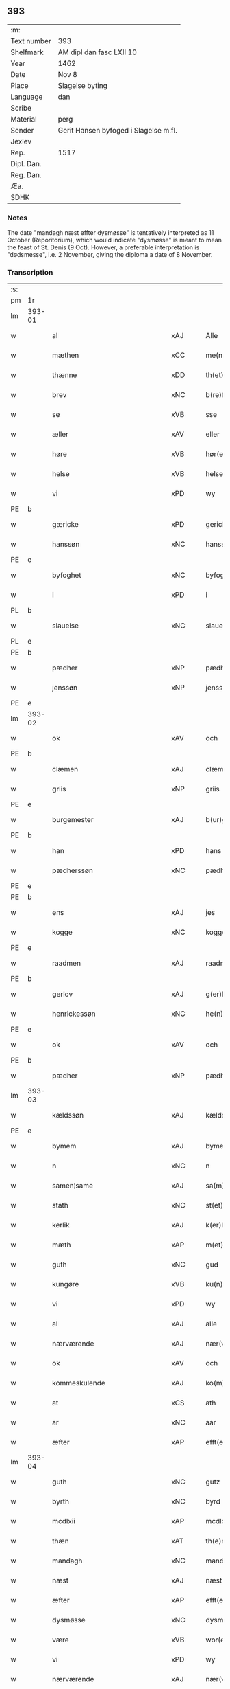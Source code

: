 ** 393
| :m:         |                                       |
| Text number | 393                                   |
| Shelfmark   | AM dipl dan fasc LXII 10              |
| Year        | 1462                                  |
| Date        | Nov 8                                 |
| Place       | Slagelse byting                       |
| Language    | dan                                   |
| Scribe      |                                       |
| Material    | perg                                  |
| Sender      | Gerit Hansen byfoged i Slagelse m.fl. |
| Jexlev      |                                       |
| Rep.        | 1517                                  |
| Dipl. Dan.  |                                       |
| Reg. Dan.   |                                       |
| Æa.         |                                       |
| SDHK        |                                       |

*** Notes
The date "mandagh næst effter dysmøsse" is tentatively interpreted as 11 October
(Reporitorium), which would indicate "dysmøsse" is meant to mean the feast of
St. Denis (9 Oct). However, a preferable interpretation is "dødsmesse", i.e. 2
November, giving the diploma a date of 8 November.

*** Transcription
| :s: |        |                                   |                |   |   |                   |               |   |   |   |        |     |   |   |    |               |
| pm  | 1r     |                                   |                |   |   |                   |               |   |   |   |        |     |   |   |    |               |
| lm  | 393-01 |                                   |                |   |   |                   |               |   |   |   |        |     |   |   |    |               |
| w   |        | al                                | xAJ            |   |   | Alle              | Alle          |   |   |   |        | dan |   |   |    |        393-01 |
| w   |        | mæthen                            | xCC            |   |   | me(n)             | me̅            |   |   |   |        | dan |   |   |    |        393-01 |
| w   |        | thænne                            | xDD            |   |   | th(et)te          | thꝫte         |   |   |   |        | dan |   |   |    |        393-01 |
| w   |        | brev                              | xNC            |   |   | b(re)ff           | bf̅f           |   |   |   |        | dan |   |   |    |        393-01 |
| w   |        | se                                | xVB            |   |   | sse               | ſſe           |   |   |   |        | dan |   |   |    |        393-01 |
| w   |        | æller                             | xAV            |   |   | eller             | eller         |   |   |   |        | dan |   |   |    |        393-01 |
| w   |        | høre                              | xVB            |   |   | hør(e)            | hør          |   |   |   |        | dan |   |   |    |        393-01 |
| w   |        | helse                             | xVB            |   |   | helse             | helſe         |   |   |   |        | dan |   |   |    |        393-01 |
| w   |        | vi                                | xPD            |   |   | wy                | wy            |   |   |   |        | dan |   |   |    |        393-01 |
| PE  | b      |                                   |                |   |   |                   |               |   |   |   |        |     |   |   |    |               |
| w   |        | gæricke                           | xPD            |   |   | gerickæ           | gerıckæ       |   |   |   |        | dan |   |   |    |        393-01 |
| w   |        | hanssøn                           | xNC            |   |   | hanss(øn)         | hanſ         |   |   |   |        | dan |   |   |    |        393-01 |
| PE  | e      |                                   |                |   |   |                   |               |   |   |   |        |     |   |   |    |               |
| w   |        | byfoghet                          | xNC            |   |   | byfogh(et)        | byfoghꝫ       |   |   |   |        | dan |   |   |    |        393-01 |
| w   |        | i                                 | xPD            |   |   | i                 | i             |   |   |   |        | dan |   |   |    |        393-01 |
| PL  | b      |                                   |                |   |   |                   |               |   |   |   |        |     |   |   |    |               |
| w   |        | slauelse                          | xNC            |   |   | slauelse          | ſlauelſe      |   |   |   |        | dan |   |   |    |        393-01 |
| PL  | e      |                                   |                |   |   |                   |               |   |   |   |        |     |   |   |    |               |
| PE  | b      |                                   |                |   |   |                   |               |   |   |   |        |     |   |   |    |               |
| w   |        | pædher                            | xNP            |   |   | pædh(e)r          | pædh̅ꝛ         |   |   |   |        | dan |   |   |    |        393-01 |
| w   |        | jenssøn                           | xNP            |   |   | jenss(øn)         | ȷenſ         |   |   |   |        | dan |   |   |    |        393-01 |
| PE  | e      |                                   |                |   |   |                   |               |   |   |   |        |     |   |   |    |               |
| lm  | 393-02 |                                   |                |   |   |                   |               |   |   |   |        |     |   |   |    |               |
| w   |        | ok                                | xAV            |   |   | och               | och           |   |   |   |        | dan |   |   |    |        393-02 |
| PE  | b      |                                   |                |   |   |                   |               |   |   |   |        |     |   |   |    |               |
| w   |        | clæmen                            | xAJ            |   |   | clæmen            | clæme        |   |   |   |        | dan |   |   |    |        393-02 |
| w   |        | griis                             | xNP            |   |   | griis             | grii         |   |   |   |        | dan |   |   |    |        393-02 |
| PE  | e      |                                   |                |   |   |                   |               |   |   |   |        |     |   |   |    |               |
| w   |        | burgemester                       | xAJ            |   |   | b(ur)gemeste(r)   | bᷣgemeſte     |   |   |   |        | dan |   |   |    |        393-02 |
| PE  | b      |                                   |                |   |   |                   |               |   |   |   |        |     |   |   |    |               |
| w   |        | han                               | xPD            |   |   | hans              | han          |   |   |   |        | dan |   |   |    |        393-02 |
| w   |        | pædherssøn                        | xNC            |   |   | pædh(e)rss(øn)    | pædh̅ꝛſ       |   |   |   |        | dan |   |   |    |        393-02 |
| PE  | e      |                                   |                |   |   |                   |               |   |   |   |        |     |   |   |    |               |
| PE  | b      |                                   |                |   |   |                   |               |   |   |   |        |     |   |   |    |               |
| w   |        | ens                               | xAJ            |   |   | jes               | ȷe           |   |   |   |        | dan |   |   |    |        393-02 |
| w   |        | kogge                             | xNC            |   |   | kogge             | kogge         |   |   |   |        | dan |   |   |    |        393-02 |
| PE  | e      |                                   |                |   |   |                   |               |   |   |   |        |     |   |   |    |               |
| w   |        | raadmen                           | xAJ            |   |   | raadme(n)         | raadme̅        |   |   |   |        | dan |   |   |    |        393-02 |
| PE  | b      |                                   |                |   |   |                   |               |   |   |   |        |     |   |   |    |               |
| w   |        | gerlov                            | xAJ            |   |   | g(er)loff         | gloff        |   |   |   |        | dan |   |   |    |        393-02 |
| w   |        | henrickessøn                      | xNC            |   |   | he(n)rickess(øn)  | he̅rickeſ     |   |   |   |        | dan |   |   |    |        393-02 |
| PE  | e      |                                   |                |   |   |                   |               |   |   |   |        |     |   |   |    |               |
| w   |        | ok                                | xAV            |   |   | och               | och           |   |   |   |        | dan |   |   |    |        393-02 |
| PE  | b      |                                   |                |   |   |                   |               |   |   |   |        |     |   |   |    |               |
| w   |        | pædher                            | xNP            |   |   | pædh(e)r          | pædh̅ꝛ         |   |   |   |        | dan |   |   |    |        393-02 |
| lm  | 393-03 |                                   |                |   |   |                   |               |   |   |   |        |     |   |   |    |               |
| w   |        | kældssøn                          | xAJ            |   |   | kældss(øn)        | kældſ        |   |   |   |        | dan |   |   |    |        393-03 |
| PE  | e      |                                   |                |   |   |                   |               |   |   |   |        |     |   |   |    |               |
| w   |        | bymem                             | xAJ            |   |   | byme(m)           | byme̅          |   |   |   |        | dan |   |   |    |        393-03 |
| w   |        | n                                 | xNC            |   |   | n                 | i             |   |   |   |        | dan |   |   |    |        393-03 |
| w   |        | samen¦same                        | xAJ            |   |   | sa(m)me           | ſa̅me          |   |   |   |        | dan |   |   | =  |        393-03 |
| w   |        | stath                             | xNC            |   |   | st(et)            | ſtꝫ           |   |   |   |        | dan |   |   | == |        393-03 |
| w   |        | kerlik                            | xAJ            |   |   | k(er)lighe        | klıghe       |   |   |   |        | dan |   |   |    |        393-03 |
| w   |        | mæth                              | xAP            |   |   | m(et)             | mꝫ            |   |   |   |        | dan |   |   |    |        393-03 |
| w   |        | guth                              | xNC            |   |   | gud               | gud           |   |   |   |        | dan |   |   |    |        393-03 |
| w   |        | kungøre                           | xVB            |   |   | ku(n)gør(e)       | ku̅gør        |   |   |   |        | dan |   |   |    |        393-03 |
| w   |        | vi                                | xPD            |   |   | wy                | wy            |   |   |   |        | dan |   |   |    |        393-03 |
| w   |        | al                                | xAJ            |   |   | alle              | alle          |   |   |   |        | dan |   |   |    |        393-03 |
| w   |        | nærværende                        | xAJ            |   |   | nær(værende)      | nær          |   |   |   | de-sup | dan |   |   |    |        393-03 |
| w   |        | ok                                | xAV            |   |   | och               | och           |   |   |   |        | dan |   |   |    |        393-03 |
| w   |        | kommeskulende                     | xAJ            |   |   | ko(m)mesku(lende) | ko̅meſku      |   |   |   | de-sup | dan |   |   |    |        393-03 |
| w   |        | at                                | xCS            |   |   | ath               | ath           |   |   |   |        | dan |   |   |    |        393-03 |
| w   |        | ar                                | xNC            |   |   | aar               | aar           |   |   |   |        | dan |   |   |    |        393-03 |
| w   |        | æfter                             | xAP            |   |   | efft(er)          | efft         |   |   |   |        | dan |   |   |    |        393-03 |
| lm  | 393-04 |                                   |                |   |   |                   |               |   |   |   |        |     |   |   |    |               |
| w   |        | guth                              | xNC            |   |   | gutz              | gutz          |   |   |   |        | dan |   |   |    |        393-04 |
| w   |        | byrth                             | xNC            |   |   | byrd              | byꝛd          |   |   |   |        | dan |   |   |    |        393-04 |
| w   |        | mcdlxii                           | xAP            |   |   | mcdlxii           | cdlxii       |   |   |   |        | dan |   |   |    |        393-04 |
| w   |        | thæn                              | xAT            |   |   | th(e)n            | th̅           |   |   |   |        | dan |   |   |    |        393-04 |
| w   |        | mandagh                           | xNC            |   |   | mandagh           | mandagh       |   |   |   |        | dan |   |   |    |        393-04 |
| w   |        | næst                              | xAJ            |   |   | næst              | næſt          |   |   |   |        | dan |   |   |    |        393-04 |
| w   |        | æfter                             | xAP            |   |   | efft(er)          | efft         |   |   |   |        | dan |   |   |    |        393-04 |
| w   |        | dysmøsse                          | xNC            |   |   | dysmøsse          | dyſmøſſe      |   |   |   |        | dan |   |   |    |        393-04 |
| w   |        | være                              | xVB            |   |   | wor(e)            | wor          |   |   |   |        | dan |   |   |    |        393-04 |
| w   |        | vi                                | xPD            |   |   | wy                | wy            |   |   |   |        | dan |   |   |    |        393-04 |
| w   |        | nærværende                        | xAJ            |   |   | nær(værende)      | nær          |   |   |   | de-sup | dan |   |   |    |        393-04 |
| w   |        | mæth                              | xAP            |   |   | m(et)             | mꝫ            |   |   |   |        | dan |   |   |    |        393-04 |
| w   |        | mang                              | xAJ            |   |   | manghe            | manghe        |   |   |   |        | dan |   |   |    |        393-04 |
| w   |        | flere                             | xAJ            |   |   | fler(e)           | fler         |   |   |   |        | dan |   |   |    |        393-04 |
| lm  | 393-05 |                                   |                |   |   |                   |               |   |   |   |        |     |   |   |    |               |
| w   |        | gothe                             | xNC            |   |   | gothe             | gothe         |   |   |   |        | dan |   |   |    |        393-05 |
| w   |        | mæthen                            | xCC            |   |   | me(n)             | me̅            |   |   |   |        | dan |   |   |    |        393-05 |
| w   |        | upa                               | xAV            |   |   | paa               | paa           |   |   |   |        | dan |   |   |    |        393-05 |
| w   |        | varthe                            | xVB            |   |   | wort              | woꝛt          |   |   |   |        | dan |   |   |    |        393-05 |
| w   |        | byting                            | xAJ            |   |   | bytingh           | bytingh       |   |   |   |        | dan |   |   |    |        393-05 |
| w   |        | æ                                 | xAT            |   |   | i                 | i             |   |   |   |        | dan |   |   |    |        393-05 |
| PL  | b      |                                   |                |   |   |                   |               |   |   |   |        |     |   |   |    |               |
| w   |        | slauelse                          | xNC            |   |   | slauelse          | ſlauelſe      |   |   |   |        | dan |   |   |    |        393-05 |
| PL  | e      |                                   |                |   |   |                   |               |   |   |   |        |     |   |   |    |               |
| w   |        | høre                              | xVB            |   |   | hørdhe            | høꝛdhe        |   |   |   |        | dan |   |   |    |        393-05 |
| w   |        | skælagh                           | xAJ            |   |   | skællighe         | ſkællıghe     |   |   |   |        | dan |   |   |    |        393-05 |
| w   |        | ok                                | xAV            |   |   | och               | och           |   |   |   |        | dan |   |   |    |        393-05 |
| w   |        | soghe                             | xVB            |   |   | soghe             | ſoghe         |   |   |   |        | dan |   |   |    |        393-05 |
| w   |        | at                                | xIM            |   |   | ath               | ath           |   |   |   |        | dan |   |   |    |        393-05 |
| w   |        | beskethen                         | xAJ            |   |   | beskeden          | beſkede      |   |   |   |        | dan |   |   |    |        393-05 |
| w   |        | man                               | xNC            |   |   | man               | ma           |   |   |   |        | dan |   |   |    |        393-05 |
| lm  | 393-06 |                                   |                |   |   |                   |               |   |   |   |        |     |   |   |    |               |
| PE  | b      |                                   |                |   |   |                   |               |   |   |   |        |     |   |   |    |               |
| w   |        | clæmen                            | xAJ            |   |   | clæmen            | clæme        |   |   |   |        | dan |   |   |    |        393-06 |
| w   |        | pædherssøn                        | xAJ            |   |   | pædh(e)rss(øn)    | pædh̅ꝛſ       |   |   |   |        | dan |   |   |    |        393-06 |
| PE  | e      |                                   |                |   |   |                   |               |   |   |   |        |     |   |   |    |               |
| w   |        | burgere                           | xAJ            |   |   | b(ur)ger(e)       | b᷑ger         |   |   |   |        | dan |   |   |    |        393-06 |
| w   |        | æ                                 | xAT            |   |   | i                 | i             |   |   |   |        | dan |   |   |    |        393-06 |
| PL  | b      |                                   |                |   |   |                   |               |   |   |   |        |     |   |   |    |               |
| w   |        | slauelse                          | xNC            |   |   | slauelse          | ſlauelſe      |   |   |   |        | dan |   |   |    |        393-06 |
| PL  | e      |                                   |                |   |   |                   |               |   |   |   |        |     |   |   |    |               |
| w   |        | sta                               | xVB            |   |   | stodh             | ſtodh         |   |   |   |        | dan |   |   |    |        393-06 |
| w   |        | jnner                             | xPD            |   |   | jnnæn             | ȷnnæ         |   |   |   |        | dan |   |   |    |        393-06 |
| w   |        | fjure                             | xNA            |   |   | fyræ              | fyræ          |   |   |   |        | dan |   |   |    |        393-06 |
| w   |        | tingstokke                        | xNC            |   |   | tingstockæ        | tıngſtockæ    |   |   |   |        | dan |   |   |    |        393-06 |
| w   |        | skøte                             | xVB            |   |   | skøttæ            | ſkøttæ        |   |   |   |        | dan |   |   |    |        393-06 |
| w   |        | ok                                | xAV            |   |   | och               | och           |   |   |   |        | dan |   |   |    |        393-06 |
| w   |        | vploth                            | xAJ            |   |   | wplodh            | wplodh        |   |   |   |        | dan |   |   |    |        393-06 |
| w   |        | ok                                | xAV            |   |   | och               | och           |   |   |   |        | dan |   |   |    |        393-06 |
| w   |        | til                               | xAP            |   |   | tiil              | tiil          |   |   |   |        | dan |   |   |    |        393-06 |
| lm  | 393-07 |                                   |                |   |   |                   |               |   |   |   |        |     |   |   |    |               |
| w   |        | einvelighh                        | xNC            |   |   | ewindheligh       | ewındheligh   |   |   |   |        | dan |   |   |    |        393-07 |
| w   |        | eghe                              | xNC            |   |   | eyæ               | eyæ           |   |   |   |        | dan |   |   |    |        393-07 |
| w   |        | sælje                             | xVB            |   |   | solde             | ſolde         |   |   |   |        | dan |   |   |    |        393-07 |
| w   |        | ok                                | xAV            |   |   | och               | och           |   |   |   |        | dan |   |   |    |        393-07 |
| w   |        | afhænde                           | xVB            |   |   | aff hende         | aff hende     |   |   |   |        | dan |   |   |    |        393-07 |
| w   |        | upa                               | xAV            |   |   | paa               | paa           |   |   |   |        | dan |   |   |    |        393-07 |
| w   |        | hedherlik                         | xAJ            |   |   | hedh(e)rligh      | hedh̅ꝛlıgh     |   |   |   |        | dan |   |   |    |        393-07 |
| w   |        | ok                                | xAV            |   |   | och               | och           |   |   |   |        | dan |   |   |    |        393-07 |
| w   |        | vælbirthigh                       | xAJ            |   |   | welb(ir)digh      | welbᷣdigh      |   |   |   |        | dan |   |   |    |        393-07 |
| w   |        | quinnæs                           | xNC            |   |   | q(ui)nnæs         | qnnæ        |   |   |   |        | dan |   |   |    |        393-07 |
| w   |        | vægh                              | xNC            |   |   | wegne             | wegne         |   |   |   |        | dan |   |   |    |        393-07 |
| w   |        | husfrve                           | xVB            |   |   | husf(rv)æ         | huſfͮæ         |   |   |   |        | dan |   |   |    |        393-07 |
| lm  | 393-08 |                                   |                |   |   |                   |               |   |   |   |        |     |   |   |    |               |
| PE  | b      |                                   |                |   |   |                   |               |   |   |   |        |     |   |   |    |               |
| w   |        | mærde                             | xNC            |   |   | mærde             | mærde         |   |   |   |        | dan |   |   |    |        393-08 |
| PE  | e      |                                   |                |   |   |                   |               |   |   |   |        |     |   |   |    |               |
| w   |        | af                                | xAP            |   |   | aff               | aff           |   |   |   |        | dan |   |   |    |        393-08 |
| PL  | b      |                                   |                |   |   |                   |               |   |   |   |        |     |   |   |    |               |
| w   |        | gødhersløv                        | xAJ            |   |   | gødh(e)rsløff     | gødh̅ꝛſløff    |   |   |   |        | dan |   |   |    |        393-08 |
| PL  | e      |                                   |                |   |   |                   |               |   |   |   |        |     |   |   |    |               |
| w   |        | hedherlik                         | xAJ            |   |   | hedh(e)rligh      | hedh̅ꝛlıgh     |   |   |   |        | dan |   |   |    |        393-08 |
| w   |        | mune                              | xVB            |   |   | man               | ma           |   |   |   |        | dan |   |   |    |        393-08 |
| w   |        | ok                                | xAV            |   |   | och               | och           |   |   |   |        | dan |   |   |    |        393-08 |
| w   |        | rænliffuelik                      | xAJ            |   |   | renliffueligh     | renliffuelıgh |   |   |   |        | dan |   |   |    |        393-08 |
| w   |        | hærre                             | xNC            |   |   | h(er)             | h            |   |   |   |        | dan |   |   |    |        393-08 |
| PE  | b      |                                   |                |   |   |                   |               |   |   |   |        |     |   |   |    |               |
| w   |        | hemmik                            | xAJ            |   |   | he(m)mig          | he̅mig         |   |   |   |        | dan |   |   |    |        393-08 |
| w   |        | jeopssøn                          | xAJ            |   |   | jeopss(øn)        | jeopſ        |   |   |   |        | dan |   |   |    |        393-08 |
| PE  | e      |                                   |                |   |   |                   |               |   |   |   |        |     |   |   |    |               |
| w   |        | priære                            | xNC            |   |   | p(ri)ær(e)        | pær         |   |   |   |        | dan |   |   |    |        393-08 |
| w   |        | i                                 | xAP            |   |   | j                 | j             |   |   |   |        | dan |   |   |    |        393-08 |
| PL  | b      |                                   |                |   |   |                   |               |   |   |   |        |     |   |   |    |               |
| w   |        | sare                              | xAJ            |   |   | soræ              | ſoræ          |   |   |   |        | dan |   |   |    |        393-08 |
| PL  | e      |                                   |                |   |   |                   |               |   |   |   |        |     |   |   |    |               |
| lm  | 393-09 |                                   |                |   |   |                   |               |   |   |   |        |     |   |   |    |               |
| w   |        | upa                               | xAV            |   |   | paa               | paa           |   |   |   |        | dan |   |   |    |        393-09 |
| w   |        | fornævnd                          | xAJ            |   |   | for(nefnde)       | foꝛ          |   |   |   | de-sup | dan |   |   |    |        393-09 |
| w   |        | kloster                           | xNC            |   |   | closters          | cloſter      |   |   |   |        | dan |   |   |    |        393-09 |
| w   |        | vægh                              | xNC            |   |   | wegne             | wegne         |   |   |   |        | dan |   |   |    |        393-09 |
| w   |        | al                                | xAJ            |   |   | all               | all           |   |   |   |        | dan |   |   |    |        393-09 |
| w   |        | thæn                              | xAT            |   |   | th(e)n            | th̅n           |   |   |   |        | dan |   |   |    |        393-09 |
| w   |        | rættghee                          | xVB            |   |   | rættigheed        | rættigheed    |   |   |   |        | dan |   |   |    |        393-09 |
| w   |        | ok                                | xAV            |   |   | och               | och           |   |   |   |        | dan |   |   |    |        393-09 |
| w   |        | eyædom                            | xAJ            |   |   | eyædom            | eyædo        |   |   |   |        | dan |   |   |    |        393-09 |
| w   |        | sum                               | xRP            |   |   | som               | ſo           |   |   |   |        | dan |   |   |    |        393-09 |
| w   |        | hun                               | xPD            |   |   | he(n)ne           | he̅ne          |   |   |   |        | dan |   |   |    |        393-09 |
| w   |        | lodne                             | xNC            |   |   | lodne             | lodne         |   |   |   |        | dan |   |   |    |        393-09 |
| w   |        | æller                             | xCC            |   |   | eller             | eller         |   |   |   |        | dan |   |   |    |        393-09 |
| w   |        | til                               | xAP            |   |   | tiil              | tiil          |   |   |   |        | dan |   |   |    |        393-09 |
| w   |        | falle                             | xVB            |   |   | falle             | falle         |   |   |   |        | dan |   |   |    |        393-09 |
| lm  | 393-10 |                                   |                |   |   |                   |               |   |   |   |        |     |   |   |    |               |
| w   |        | kunne                             | xVB            |   |   | kw(n)næ           | kw̅næ          |   |   |   |        | dan |   |   |    |        393-10 |
| w   |        | i                                 | xPD            |   |   | j                 | j             |   |   |   |        | dan |   |   |    |        393-10 |
| w   |        | thæn                              | xAT            |   |   | th(e)n            | th̅n           |   |   |   |        | dan |   |   |    |        393-10 |
| w   |        | garth                             | xNC            |   |   | gord              | goꝛd          |   |   |   |        | dan |   |   |    |        393-10 |
| w   |        | sum                               | xRP            |   |   | som               | ſom           |   |   |   |        | dan |   |   |    |        393-10 |
| PE  | b      |                                   |                |   |   |                   |               |   |   |   |        |     |   |   |    |               |
| w   |        | andhers                           | xAJ            |   |   | andh(e)rs         | andh̅ꝛ        |   |   |   |        | dan |   |   |    |        393-10 |
| w   |        | jeopssøn                          | xNC            |   |   | jeopss(øn)        | ȷeopſ        |   |   |   |        | dan |   |   |    |        393-10 |
| PE  | e      |                                   |                |   |   |                   |               |   |   |   |        |     |   |   |    |               |
| w   |        | eghe                              | xVB            |   |   | ottæ              | ottæ          |   |   |   |        | dan |   |   |    |        393-10 |
| w   |        | ok                                | xAV            |   |   | och               | och           |   |   |   |        | dan |   |   |    |        393-10 |
| w   |        | i                                 | xAP            |   |   | j                 | j             |   |   |   |        | dan |   |   |    |        393-10 |
| w   |        | bathe                             | xPD            |   |   | bodhe             | bodhe         |   |   |   |        | dan |   |   |    |        393-10 |
| w   |        | ligje                             | xVB            |   |   | liggend(e)        | lıggen       |   |   |   |        | dan |   |   |    |        393-10 |
| w   |        | i                                 | xPD            |   |   | i                 | i             |   |   |   |        | dan |   |   |    |        393-10 |
| PL  | b      |                                   |                |   |   |                   |               |   |   |   |        |     |   |   |    |               |
| w   |        | slauelse                          | xNC            |   |   | slauelse          | ſlauelſe      |   |   |   |        | dan |   |   |    |        393-10 |
| PL  | e      |                                   |                |   |   |                   |               |   |   |   |        |     |   |   |    |               |
| w   |        | northen                           | xNC            |   |   | norden            | noꝛde        |   |   |   |        | dan |   |   |    |        393-10 |
| w   |        | ok                                | xAV            |   |   | och               | och           |   |   |   |        | dan |   |   |    |        393-10 |
| w   |        | østerst                           | xAJ            |   |   | østerst           | øſterſt       |   |   |   |        | dan |   |   |    |        393-10 |
| lm  | 393-11 |                                   |                |   |   |                   |               |   |   |   |        |     |   |   |    |               |
| w   |        | upa                               | xAV            |   |   | paa               | paa           |   |   |   |        | dan |   |   |    |        393-11 |
| PL  | b      |                                   |                |   |   |                   |               |   |   |   |        |     |   |   |    |               |
| w   |        | stenstvgae¦stenstygagje¦stenstvga | xVB            |   |   | stenstwgade       | ſtenſtwgade   |   |   |   |        | dan |   |   |    |        393-11 |
| PL  | e      |                                   |                |   |   |                   |               |   |   |   |        |     |   |   |    |               |
| w   |        | hvilik                            | xPD            |   |   | hwilken           | hwılken       |   |   |   |        | dan |   |   |    |        393-11 |
| w   |        | fornævnd                          | xAJ            |   |   | for(nefnde)       | foꝛ          |   |   |   | de-sup | dan |   |   |    |        393-11 |
| w   |        | husfrve                           | xNC            |   |   | husf(rv)æ         | huſfͮæ         |   |   |   |        | dan |   |   |    |        393-11 |
| PE  | b      |                                   |                |   |   |                   |               |   |   |   |        |     |   |   |    |               |
| w   |        | mærde                             | xNC            |   |   | mærde             | mærde         |   |   |   |        | dan |   |   |    |        393-11 |
| PE  | e      |                                   |                |   |   |                   |               |   |   |   |        |     |   |   |    |               |
| w   |        | have                              | xVB            |   |   | haffde            | haffde        |   |   |   |        | dan |   |   |    |        393-11 |
| w   |        | give                              | xVB            |   |   | giffuet           | gıffuet       |   |   |   |        | dan |   |   |    |        393-11 |
| w   |        | fornævnd                          | xAJ            |   |   | fo{r}(nefnde)     | fo{ꝛ}        |   |   |   | de-sup | dan |   |   |    |        393-11 |
| PE  | b      |                                   |                |   |   |                   |               |   |   |   |        |     |   |   |    |               |
| w   |        | clæmen                            | xNC            |   |   | clæmen            | clæme        |   |   |   |        | dan |   |   |    |        393-11 |
| PE  | e      |                                   |                |   |   |                   |               |   |   |   |        |     |   |   |    |               |
| w   |        | ful                               | xAJ            |   |   | full              | full          |   |   |   |        | dan |   |   |    |        393-11 |
| w   |        | makt                              | xNC            |   |   | macht             | macht         |   |   |   |        | dan |   |   |    |        393-11 |
| lm  | 393-12 |                                   |                |   |   |                   |               |   |   |   |        |     |   |   |    |               |
| w   |        | i                                 | xAP            |   |   | j                 | j             |   |   |   |        | dan |   |   |    |        393-12 |
| w   |        | forskreven                        | xAJ            |   |   | forskreffne       | foꝛſkreffne   |   |   |   |        | dan |   |   |    |        393-12 |
| w   |        | stykke                            | xNC            |   |   | styckæ            | ſtyckæ        |   |   |   |        | dan |   |   |    |        393-12 |
| w   |        | offueruærind                      | xNC            |   |   | offu(er)wærind(e) | offuwærin   |   |   |   |        | dan |   |   |    |        393-12 |
| w   |        | foghet                            | xNC            |   |   | fogh(et)          | foghꝫ         |   |   |   |        | dan |   |   |    |        393-12 |
| w   |        | burghemæstere                     | xNC            |   |   | b(ur)gemester(e)  | bᷣgemeſter    |   |   |   |        | dan |   |   |    |        393-12 |
| w   |        | ok                                | xAV            |   |   | och               | och           |   |   |   |        | dan |   |   |    |        393-12 |
| w   |        | mang                              | xAJ            |   |   | manghe            | manghe        |   |   |   |        | dan |   |   |    |        393-12 |
| w   |        | flere                             | xAJ            |   |   | fle(re)           | fle          |   |   |   |        | dan |   |   |    |        393-12 |
| w   |        | gothe                             | xNC            |   |   | gothe             | gothe         |   |   |   |        | dan |   |   |    |        393-12 |
| w   |        | mæthen                            | xCC            |   |   | men               | me           |   |   |   |        | dan |   |   |    |        393-12 |
| w   |        | i                                 | xPD            |   |   | j                 | j             |   |   |   |        | dan |   |   |    |        393-12 |
| w   |        | fornævnd                          | xAJ            |   |   | for(nefnde)       | foꝛ          |   |   |   | de-sup | dan |   |   |    |        393-12 |
| lm  | 393-13 |                                   |                |   |   |                   |               |   |   |   |        |     |   |   |    |               |
| PE  | b      |                                   |                |   |   |                   |               |   |   |   |        |     |   |   |    |               |
| w   |        | clæmens                           | xAJ            |   |   | clæme(n)s         | clæme̅        |   |   |   |        | dan |   |   |    |        393-13 |
| PE  | e      |                                   |                |   |   |                   |               |   |   |   |        |     |   |   |    |               |
| w   |        | stue                              | xNC            |   |   | stwæ              | ſtwæ          |   |   |   |        | dan |   |   |    |        393-13 |
| w   |        | ok                                | xAV            |   |   | och               | och           |   |   |   |        | dan |   |   |    |        393-13 |
| w   |        | kænde                             | xAJ            |   |   | kænd(e)           | kæn          |   |   |   |        | dan |   |   |    |        393-13 |
| w   |        | fyrje                             | xVB            |   |   | ford(e)           | foꝛ          |   |   |   | de-sup | dan |   |   |    |        393-13 |
| w   |        | clæmen                            | xAJ            |   |   | clæme(n)          | clæme̅         |   |   |   |        | dan |   |   |    |        393-13 |
| w   |        | pædherssøn                        | xAJ            |   |   | pædh(e)rss(øn)    | pædh̅ꝛſ       |   |   |   |        | dan |   |   |    |        393-13 |
| w   |        | at                                | xCS            |   |   | ath               | ath           |   |   |   |        | dan |   |   |    |        393-13 |
| w   |        | fornævnd                          | xAJ            |   |   | for(nefnde)       | foꝛ          |   |   |   | de-sup | dan |   |   |    |        393-13 |
| w   |        | husfrue                           | xNC            |   |   | husf(rv)          | huſfͮ          |   |   |   |        | dan |   |   |    |        393-13 |
| PE  | b      |                                   |                |   |   |                   |               |   |   |   |        |     |   |   |    |               |
| w   |        | mærde                             | xNC            |   |   | mærde             | mærde         |   |   |   |        | dan |   |   |    |        393-13 |
| PE  | e      |                                   |                |   |   |                   |               |   |   |   |        |     |   |   |    |               |
| w   |        | have                              | xVB            |   |   | haffde            | haffde        |   |   |   |        | dan |   |   |    |        393-13 |
| w   |        | ful                               | xAJ            |   |   | fult              | fult          |   |   |   |        | dan |   |   |    |        393-13 |
| w   |        | ok                                | xAV            |   |   | och               | och           |   |   |   |        | dan |   |   |    |        393-13 |
| lm  | 393-14 |                                   |                |   |   |                   |               |   |   |   |        |     |   |   |    |               |
| w   |        | alt                               | xAV            |   |   | alt               | alt           |   |   |   |        | dan |   |   |    |        393-14 |
| w   |        | vpboriit                          | xAJ            |   |   | wpboriit          | wpboriit      |   |   |   |        | dan |   |   |    |        393-14 |
| w   |        | fyr                               | xAV            |   |   | for(e)            | for          |   |   |   |        | dan |   |   |    |        393-14 |
| w   |        | fornævnd                          | xAJ            |   |   | for(nefnde)       | foꝛ          |   |   |   | de-sup | dan |   |   |    |        393-14 |
| w   |        | eyædom                            | xAJ            |   |   | eyædom            | eyædo        |   |   |   |        | dan |   |   |    |        393-14 |
| w   |        | ok                                | xAV            |   |   | och               | och           |   |   |   |        | dan |   |   |    |        393-14 |
| w   |        | rættghee                          | xVB            |   |   | rættigheed        | rættigheed    |   |   |   |        | dan |   |   |    |        393-14 |
| w   |        | til                               | xAP            |   |   | tiil              | tiil          |   |   |   |        | dan |   |   |    |        393-14 |
| w   |        | gothe                             | xNC            |   |   | gothe             | gothe         |   |   |   |        | dan |   |   |    |        393-14 |
| w   |        | rothe                             | xNC            |   |   | rodhe             | rodhe         |   |   |   |        | dan |   |   |    |        393-14 |
| w   |        | æfter                             | xAP            |   |   | efft(er)          | efft         |   |   |   |        | dan |   |   |    |        393-14 |
| w   |        | sin                               | xDP            |   |   | synæ              | ſynæ          |   |   |   |        | dan |   |   |    |        393-14 |
| w   |        | nøghe                             | xAJ            |   |   | nøghe             | nøghe         |   |   |   |        | dan |   |   |    |        393-14 |
| w   |        | thær                              | xAV            |   |   | Th(e)r            | Th̅ꝛ           |   |   |   |        | dan |   |   |    |        393-14 |
| lm  | 393-15 |                                   |                |   |   |                   |               |   |   |   |        |     |   |   |    |               |
| w   |        | yver                              | xAP            |   |   | offu(er)          | offu         |   |   |   |        | dan |   |   |    |        393-15 |
| w   |        | tiilbant                          | xAJ            |   |   | tiilbant          | tiilbant      |   |   |   |        | dan |   |   |    |        393-15 |
| w   |        | fornævnd                          | xAJ            |   |   | for(nefnde)       | foꝛ          |   |   |   | de-sup | dan |   |   |    |        393-15 |
| PE  | b      |                                   |                |   |   |                   |               |   |   |   |        |     |   |   |    |               |
| w   |        | clæmen                            | xAJ            |   |   | clæm{e(n)}        | clæm{e̅}       |   |   |   |        | dan |   |   |    |        393-15 |
| w   |        | pædherssøn                        | xNC            |   |   | pædh(e)rss(øn)    | pædh̅ꝛſ       |   |   |   |        | dan |   |   |    |        393-15 |
| PE  | e      |                                   |                |   |   |                   |               |   |   |   |        |     |   |   |    |               |
| w   |        | sik                               | xPD            |   |   | segh              | ſegh          |   |   |   |        | dan |   |   |    |        393-15 |
| w   |        | til                               | xAP            |   |   | tiil              | tiil          |   |   |   |        | dan |   |   |    |        393-15 |
| w   |        | upa                               | xAV            |   |   | paa               | paa           |   |   |   |        | dan |   |   |    |        393-15 |
| w   |        | fornævnd                          | xAJ            |   |   | for(nefnde)       | foꝛ          |   |   |   | de-sup | dan |   |   |    |        393-15 |
| w   |        | husfrve                           | xNC            |   |   | husf(rv)æ         | huſfͮæ         |   |   |   |        | dan |   |   |    |        393-15 |
| PE  | b      |                                   |                |   |   |                   |               |   |   |   |        |     |   |   |    |               |
| w   |        | mærdes                            | xAJ            |   |   | mærd(es)          | mær          |   |   |   |        | dan |   |   |    |        393-15 |
| PE  | e      |                                   |                |   |   |                   |               |   |   |   |        |     |   |   |    |               |
| w   |        | vægh                              | xNC            |   |   | wegne             | wegne         |   |   |   |        | dan |   |   |    |        393-15 |
| w   |        | ok                                | xAV            |   |   | och               | och           |   |   |   |        | dan |   |   |    |        393-15 |
| w   |        | hun                               | xPD            |   |   | he(n)nes          | he̅ne         |   |   |   |        | dan |   |   |    |        393-15 |
| w   |        | arving                            | xNC            |   |   | arwin¦ghe         | arwın¦ghe     |   |   |   |        | dan |   |   |    | 393-15-393-16 |
| w   |        | fornævnd                          | xAJ            |   |   | for(nefnde)       | foꝛ          |   |   |   | de-sup | dan |   |   |    |        393-16 |
| w   |        | hærre                             | xNC            |   |   | h(er)             | h            |   |   |   |        | dan |   |   |    |        393-16 |
| PE  | b      |                                   |                |   |   |                   |               |   |   |   |        |     |   |   |    |               |
| w   |        | hemmik                            | xAJ            |   |   | he(m)mig(e)       | he̅mig        |   |   |   |        | dan |   |   |    |        393-16 |
| PE  | e      |                                   |                |   |   |                   |               |   |   |   |        |     |   |   |    |               |
| w   |        | upa                               | xAV            |   |   | paa               | paa           |   |   |   |        | dan |   |   |    |        393-16 |
| w   |        | fornævnd                          | xAJ            |   |   | for(nefnde)       | foꝛ          |   |   |   | de-sup | dan |   |   |    |        393-16 |
| w   |        | closteris                         | lat            |   |   | clost(eris)       | cloſtꝭ       |   |   |   |        | dan |   |   |    |        393-16 |
| w   |        | vægh                              | xNC            |   |   | wegne             | wegne         |   |   |   |        | dan |   |   |    |        393-16 |
| w   |        | thæn                              | xAT            |   |   | th(e)n            | th̅           |   |   |   |        | dan |   |   |    |        393-16 |
| w   |        | forskreven                        | xAJ            |   |   | forskreffne       | foꝛſkreffne   |   |   |   |        | dan |   |   |    |        393-16 |
| w   |        | rættghee                          | xVB            |   |   | rættigheed        | rættigheed    |   |   |   |        | dan |   |   |    |        393-16 |
| w   |        | ok                                | xAV            |   |   | och               | och           |   |   |   |        | dan |   |   |    |        393-16 |
| w   |        | eyædom                            | xNC            |   |   | eyædom            | eyædom        |   |   |   |        | dan |   |   |    |        393-16 |
| w   |        | fri                               | xAJ            |   |   | frii              | frii          |   |   |   |        | dan |   |   |    |        393-16 |
| lm  | 393-17 |                                   |                |   |   |                   |               |   |   |   |        |     |   |   |    |               |
| w   |        | hæmle¦hemle                       | xVB            |   |   | hemlæ             | hemlæ         |   |   |   |        | dan |   |   |    |        393-17 |
| w   |        | ok                                | xAV            |   |   | och               | och           |   |   |   |        | dan |   |   |    |        393-17 |
| w   |        | tiilstonde                        | xAJ            |   |   | tiilstonde        | tiilſtonde    |   |   |   |        | dan |   |   |    |        393-17 |
| w   |        | for                               | xAP            |   |   | for               | foꝛ           |   |   |   |        | dan |   |   |    |        393-17 |
| w   |        | hvær                              | xPD            |   |   | hwær              | hwæꝛ          |   |   |   |        | dan |   |   |    |        393-17 |
| w   |        | man                               | xNC            |   |   | mantz             | mantz         |   |   |   |        | dan |   |   |    |        393-17 |
| w   |        | gensielse                         | xNC            |   |   | gensielse         | genſielſe     |   |   |   |        | dan |   |   |    |        393-17 |
| w   |        | æller                             | xAV            |   |   | eller             | eller         |   |   |   |        | dan |   |   |    |        393-17 |
| w   |        | tiiltale                          | xAJ            |   |   | tiiltale          | tiiltale      |   |   |   |        | dan |   |   |    |        393-17 |
| w   |        | at                                | xIM            |   |   | At                | At            |   |   |   |        | dan |   |   |    |        393-17 |
| w   |        | sva                               | xAV            |   |   | swo               | ſwo           |   |   |   |        | dan |   |   |    |        393-17 |
| w   |        | giik                              | xAJ            |   |   | giik              | giik          |   |   |   |        | dan |   |   |    |        393-17 |
| w   |        | ok                                | xAV            |   |   | och               | och           |   |   |   |        | dan |   |   |    |        393-17 |
| w   |        | fare                              | xVB            |   |   | foor              | foor          |   |   |   |        | dan |   |   |    |        393-17 |
| lm  | 393-18 |                                   |                |   |   |                   |               |   |   |   |        |     |   |   |    |               |
| w   |        | for                               | xAP            |   |   | for               | foꝛ           |   |   |   |        | dan |   |   |    |        393-18 |
| w   |        | vi                                | xPD            |   |   | oss               | oſſ           |   |   |   |        | dan |   |   |    |        393-18 |
| w   |        | ok                                | xAV            |   |   | och               | och           |   |   |   |        | dan |   |   |    |        393-18 |
| w   |        | mang                              | xAJ            |   |   | manghe            | manghe        |   |   |   |        | dan |   |   |    |        393-18 |
| w   |        | flere                             | xAJ            |   |   | fler(e)           | fler         |   |   |   |        | dan |   |   |    |        393-18 |
| w   |        | gothe                             | xNC            |   |   | gothe             | gothe         |   |   |   |        | dan |   |   |    |        393-18 |
| w   |        | mæthen                            | xCC            |   |   | me(n)             | me̅            |   |   |   |        | dan |   |   |    |        393-18 |
| w   |        | thæn                              | xAT            |   |   | th(et)            | thꝫ           |   |   |   |        | dan |   |   |    |        393-18 |
| w   |        | vitne                             | xNC            |   |   | witne             | wıtne         |   |   |   |        | dan |   |   |    |        393-18 |
| w   |        | vi                                | xPD            |   |   | wy                | wy            |   |   |   |        | dan |   |   |    |        393-18 |
| w   |        | fremdeles                         | xAJ            |   |   | fremdel(es)       | fremdel̅       |   |   |   |        | dan |   |   |    |        393-18 |
| w   |        | mæth                              | xAP            |   |   | m(et)             | mꝫ            |   |   |   |        | dan |   |   |    |        393-18 |
| w   |        | var                               | xDP            |   |   | wor(e)            | wor          |   |   |   |        | dan |   |   |    |        393-18 |
| w   |        | insighle                          | xNC            |   |   | jnciglæ           | ȷnciglæ       |   |   |   |        | dan |   |   |    |        393-18 |
| w   |        | hængje                            | xVB            |   |   | hengde            | hengde        |   |   |   |        | dan |   |   |    |        393-18 |
| lm  | 393-19 |                                   |                |   |   |                   |               |   |   |   |        |     |   |   |    |               |
| w   |        | næthen                            | xAP            |   |   | nædh(e)n          | nædh̅n         |   |   |   |        | dan |   |   |    |        393-19 |
| w   |        | fyr                               | xAV            |   |   | for(e)            | for          |   |   |   |        | dan |   |   |    |        393-19 |
| w   |        | thænne                            | xDD            |   |   | th(et)te          | thꝫte         |   |   |   |        | dan |   |   |    |        393-19 |
| w   |        | brev                              | xNC            |   |   | b(re)ff           | bff          |   |   |   |        | dan |   |   |    |        393-19 |
| w   |        | give                              | xVB            |   |   | Giffuet           | Gıffuet       |   |   |   |        | dan |   |   |    |        393-19 |
| w   |        | ar                                | xNC            |   |   | aar               | aar           |   |   |   |        | dan |   |   |    |        393-19 |
| w   |        | dagh                              | xNC            |   |   | dagh              | dagh          |   |   |   |        | dan |   |   |    |        393-19 |
| w   |        | ok                                | xAV            |   |   | och               | och           |   |   |   |        | dan |   |   |    |        393-19 |
| w   |        | stæe                              | xVB            |   |   | steed             | ſteed         |   |   |   |        | dan |   |   |    |        393-19 |
| w   |        | sum                               | xRP            |   |   | som               | ſo           |   |   |   |        | dan |   |   |    |        393-19 |
| w   |        | fyr                               | xAV            |   |   | for(e)            | for          |   |   |   |        | dan |   |   |    |        393-19 |
| w   |        | være                              | xVB            |   |   | ær                | ær            |   |   |   |        | dan |   |   |    |        393-19 |
| w   |        | skreffuet                         | xAJ            |   |   | skreffuet         | ſkreffuet     |   |   |   |        | dan |   |   |    |        393-19 |
| :e: |        |                                   |                |   |   |                   |               |   |   |   |        |     |   |   |    |               |



